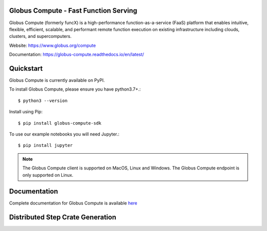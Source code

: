 Globus Compute - Fast Function Serving
======================================
|licence| |build-status| |docs| |NSF-2004894| |NSF-2004932|

Globus Compute (formerly funcX) is a high-performance function-as-a-service (FaaS)
platform that enables intuitive, flexible, efficient, scalable, and performant remote
function execution on existing infrastructure including clouds, clusters, and supercomputers.

.. |licence| image:: https://img.shields.io/badge/License-Apache%202.0-blue.svg
   :target: https://github.com/globus/globus-compute/blob/master/LICENSE
   :alt: Apache Licence V2.0
.. |build-status| image:: https://github.com/globus/globus-compute/actions/workflows/ci.yaml/badge.svg?branch=main
   :target: https://github.com/globus/globus-compute/actions/workflows/ci.yaml
   :alt: Build status
.. |docs| image:: https://readthedocs.org/projects/globus-compute/badge/?version=latest
   :target: https://globus-compute.readthedocs.io/en/latest/
   :alt: Documentation Status
.. |NSF-2004894| image:: https://img.shields.io/badge/NSF-2004894-blue.svg
   :target: https://nsf.gov/awardsearch/showAward?AWD_ID=2004894
   :alt: NSF award info
.. |NSF-2004932| image:: https://img.shields.io/badge/NSF-2004932-blue.svg
   :target: https://nsf.gov/awardsearch/showAward?AWD_ID=2004932
   :alt: NSF award info


.. image:: docs/_static/images/globus-300x300-blue.png
  :target: https://www.globus.org/compute
  :width: 200

Website: https://www.globus.org/compute

Documentation: https://globus-compute.readthedocs.io/en/latest/

Quickstart
==========

Globus Compute is currently available on PyPI.

To install Globus Compute, please ensure you have python3.7+.::

   $ python3 --version

Install using Pip::

   $ pip install globus-compute-sdk

To use our example notebooks you will need Jupyter.::

   $ pip install jupyter

.. note:: The Globus Compute client is supported on MacOS, Linux and Windows.
          The Globus Compute endpoint is only supported on Linux.

Documentation
=============

Complete documentation for Globus Compute is available `here <https://globus-compute.readthedocs.io>`_

Distributed Step Crate Generation
=================================
